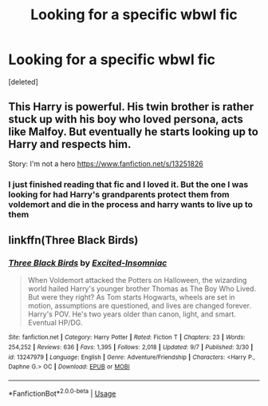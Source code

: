 #+TITLE: Looking for a specific wbwl fic

* Looking for a specific wbwl fic
:PROPERTIES:
:Score: 8
:DateUnix: 1569009364.0
:DateShort: 2019-Sep-21
:FlairText: Request
:END:
[deleted]


** This Harry is powerful. His twin brother is rather stuck up with his boy who loved persona, acts like Malfoy. But eventually he starts looking up to Harry and respects him.

Story: I'm not a hero [[https://www.fanfiction.net/s/13251826]]
:PROPERTIES:
:Author: IamPotterhead
:Score: 1
:DateUnix: 1569161774.0
:DateShort: 2019-Sep-22
:END:

*** I just finished reading that fic and I loved it. But the one I was looking for had Harry's grandparents protect them from voldemort and die in the process and harry wants to live up to them
:PROPERTIES:
:Author: xBananaYT
:Score: 1
:DateUnix: 1569273385.0
:DateShort: 2019-Sep-24
:END:


** linkffn(Three Black Birds)
:PROPERTIES:
:Score: 0
:DateUnix: 1569023292.0
:DateShort: 2019-Sep-21
:END:

*** [[https://www.fanfiction.net/s/13247979/1/][*/Three Black Birds/*]] by [[https://www.fanfiction.net/u/1517211/Excited-Insomniac][/Excited-Insomniac/]]

#+begin_quote
  When Voldemort attacked the Potters on Halloween, the wizarding world hailed Harry's younger brother Thomas as The Boy Who Lived. But were they right? As Tom starts Hogwarts, wheels are set in motion, assumptions are questioned, and lives are changed forever. Harry's POV. He's two years older than canon, light, and smart. Eventual HP/DG.
#+end_quote

^{/Site/:} ^{fanfiction.net} ^{*|*} ^{/Category/:} ^{Harry} ^{Potter} ^{*|*} ^{/Rated/:} ^{Fiction} ^{T} ^{*|*} ^{/Chapters/:} ^{23} ^{*|*} ^{/Words/:} ^{254,252} ^{*|*} ^{/Reviews/:} ^{636} ^{*|*} ^{/Favs/:} ^{1,395} ^{*|*} ^{/Follows/:} ^{2,018} ^{*|*} ^{/Updated/:} ^{9/7} ^{*|*} ^{/Published/:} ^{3/30} ^{*|*} ^{/id/:} ^{13247979} ^{*|*} ^{/Language/:} ^{English} ^{*|*} ^{/Genre/:} ^{Adventure/Friendship} ^{*|*} ^{/Characters/:} ^{<Harry} ^{P.,} ^{Daphne} ^{G.>} ^{OC} ^{*|*} ^{/Download/:} ^{[[http://www.ff2ebook.com/old/ffn-bot/index.php?id=13247979&source=ff&filetype=epub][EPUB]]} ^{or} ^{[[http://www.ff2ebook.com/old/ffn-bot/index.php?id=13247979&source=ff&filetype=mobi][MOBI]]}

--------------

*FanfictionBot*^{2.0.0-beta} | [[https://github.com/tusing/reddit-ffn-bot/wiki/Usage][Usage]]
:PROPERTIES:
:Author: FanfictionBot
:Score: 1
:DateUnix: 1569023315.0
:DateShort: 2019-Sep-21
:END:
